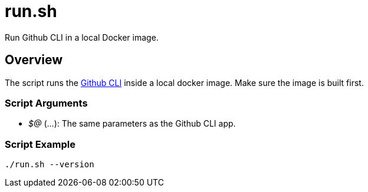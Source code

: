 = run.sh

// +-----------------------------------------------+
// |                                               |
// |    DO NOT EDIT HERE !!!!!                     |
// |                                               |
// |    File is auto-generated by pipline.         |
// |    Contents are based on bash script docs.    |
// |                                               |
// +-----------------------------------------------+


Run Github CLI in a local Docker image.

== Overview

The script runs the link:https://cli.github.com/manual/[Github CLI] inside a local
docker image. Make sure the image is built first.

=== Script Arguments

* _$@_ (...): The same parameters as the Github CLI app.

=== Script Example

[source, bash]

----
./run.sh --version
----
